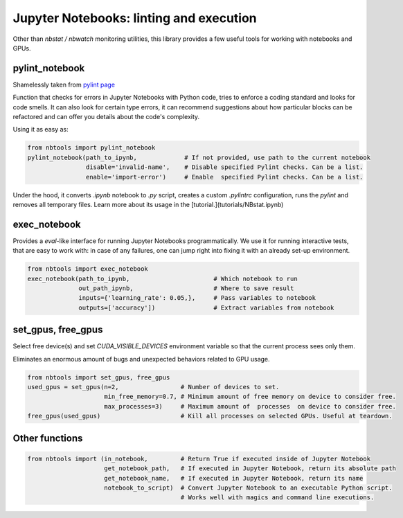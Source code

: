 =======
Jupyter Notebooks: linting and execution
=======

Other than `nbstat / nbwatch` monitoring utilities, this library provides a few useful tools for working with notebooks and GPUs.


pylint_notebook
***************

Shamelessly taken from `pylint page <https://pylint.pycqa.org/en/latest/>`_

Function that checks for errors in Jupyter Notebooks with Python code, tries to enforce a coding standard and looks for code smells. It can also look for certain type errors, it can recommend suggestions about how particular blocks can be refactored and can offer you details about the code's complexity.

Using it as easy as:

.. code-block:: python

    from nbtools import pylint_notebook
    pylint_notebook(path_to_ipynb,             # If not provided, use path to the current notebook
                    disable='invalid-name',    # Disable specified Pylint checks. Can be a list.
                    enable='import-error')     # Enable  specified Pylint checks. Can be a list.


Under the hood, it converts `.ipynb` notebook to `.py` script, creates a custom `.pylintrc` configuration, runs the `pylint` and removes all temporary files. Learn more about its usage in the [tutorial.](tutorials/NBstat.ipynb)

exec_notebook
*************

Provides a `eval`-like interface for running Jupyter Notebooks programmatically. We use it for running interactive tests, that are easy to work with: in case of any failures, one can jump right into fixing it with an already set-up environment.

.. code-block:: python

    from nbtools import exec_notebook
    exec_notebook(path_to_ipynb,                       # Which notebook to run
                  out_path_ipynb,                      # Where to save result
                  inputs={'learning_rate': 0.05,},     # Pass variables to notebook
                  outputs=['accuracy'])                # Extract variables from notebook


set_gpus, free_gpus
*******************

Select free device(s) and set `CUDA_VISIBLE_DEVICES` environment variable so that the current process sees only them.

Eliminates an enormous amount of bugs and unexpected behaviors related to GPU usage.

.. code-block:: python

    from nbtools import set_gpus, free_gpus
    used_gpus = set_gpus(n=2,                 # Number of devices to set.
                         min_free_memory=0.7, # Minimum amount of free memory on device to consider free.
                         max_processes=3)     # Maximum amount of  processes  on device to consider free.
    free_gpus(used_gpus)                      # Kill all processes on selected GPUs. Useful at teardown.

Other functions
***************

.. code-block:: python

    from nbtools import (in_notebook,         # Return True if executed inside of Jupyter Notebook
                         get_notebook_path,   # If executed in Jupyter Notebook, return its absolute path
                         get_notebook_name,   # If executed in Jupyter Notebook, return its name
                         notebook_to_script)  # Convert Jupyter Notebook to an executable Python script.
                                              # Works well with magics and command line executions.
